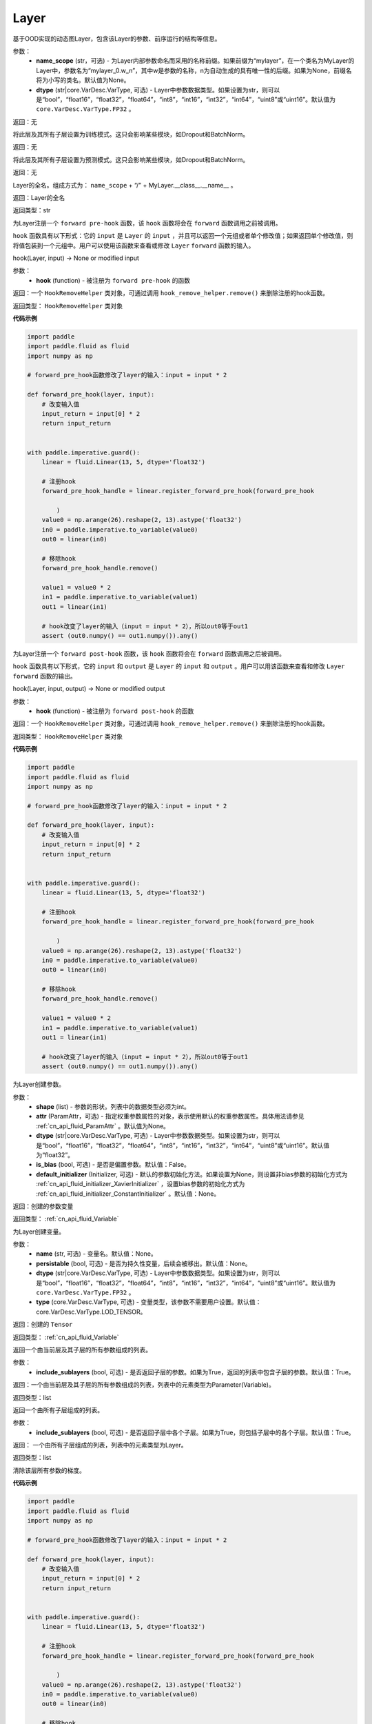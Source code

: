 .. _cn_api_fluid_dygraph_Layer:

Layer
-------------------------------

.. py:class:: paddle.fluid.dygraph.Layer(name_scope=None, dtype=core.VarDesc.VarType.FP32)




基于OOD实现的动态图Layer，包含该Layer的参数、前序运行的结构等信息。

参数：
    - **name_scope** (str，可选) - 为Layer内部参数命名而采用的名称前缀。如果前缀为“mylayer”，在一个类名为MyLayer的Layer中，参数名为“mylayer_0.w_n”，其中w是参数的名称，n为自动生成的具有唯一性的后缀。如果为None，前缀名将为小写的类名。默认值为None。
    - **dtype** (str|core.VarDesc.VarType, 可选) - Layer中参数数据类型。如果设置为str，则可以是“bool”，“float16”，“float32”，“float64”，“int8”，“int16”，“int32”，“int64”，“uint8”或“uint16”。默认值为 ``core.VarDesc.VarType.FP32`` 。

返回：无

.. py:method:: train()

将此层及其所有子层设置为训练模式。这只会影响某些模块，如Dropout和BatchNorm。

返回：无

.. py:method:: eval()

将此层及其所有子层设置为预测模式。这只会影响某些模块，如Dropout和BatchNorm。

返回：无

.. py:method:: full_name()

Layer的全名。组成方式为： ``name_scope`` + “/” + MyLayer.__class__.__name__ 。

返回：Layer的全名

返回类型：str

.. py:method:: register_forward_pre_hook(hook)

为Layer注册一个 ``forward pre-hook`` 函数，该 ``hook`` 函数将会在 ``forward`` 函数调用之前被调用。

``hook`` 函数具有以下形式：它的 ``input`` 是 ``Layer`` 的 ``input`` ，并且可以返回一个元组或者单个修改值；如果返回单个修改值，则将值包装到一个元组中。用户可以使用该函数来查看或修改 ``Layer`` ``forward`` 函数的输入。

hook(Layer, input) -> None or modified input

参数：
    - **hook** (function) - 被注册为 ``forward pre-hook`` 的函数

返回：一个 ``HookRemoveHelper`` 类对象，可通过调用 ``hook_remove_helper.remove()`` 来删除注册的hook函数。

返回类型： ``HookRemoveHelper`` 类对象

**代码示例**

.. code-block:: python

    import paddle
    import paddle.fluid as fluid
    import numpy as np
    
    # forward_pre_hook函数修改了layer的输入：input = input * 2
    
    def forward_pre_hook(layer, input):
        # 改变输入值
        input_return = input[0] * 2
        return input_return
    
    
    with paddle.imperative.guard():
        linear = fluid.Linear(13, 5, dtype='float32')
    
        # 注册hook
        forward_pre_hook_handle = linear.register_forward_pre_hook(forward_pre_hook
    
            )
        value0 = np.arange(26).reshape(2, 13).astype('float32')
        in0 = paddle.imperative.to_variable(value0)
        out0 = linear(in0)
    
        # 移除hook
        forward_pre_hook_handle.remove()
    
        value1 = value0 * 2
        in1 = paddle.imperative.to_variable(value1)
        out1 = linear(in1)
    
        # hook改变了layer的输入（input = input * 2），所以out0等于out1
        assert (out0.numpy() == out1.numpy()).any()

.. py:method:: register_forward_post_hook(hook)

为Layer注册一个 ``forward post-hook`` 函数，该 ``hook`` 函数将会在 ``forward`` 函数调用之后被调用。

``hook`` 函数具有以下形式，它的 ``input`` 和 ``output`` 是 ``Layer`` 的 ``input`` 和 ``output`` 。用户可以用该函数来查看和修改 ``Layer`` ``forward`` 函数的输出。

hook(Layer, input, output) -> None or modified output

参数：
    - **hook** (function) - 被注册为 ``forward post-hook`` 的函数

返回：一个 ``HookRemoveHelper`` 类对象，可通过调用 ``hook_remove_helper.remove()`` 来删除注册的hook函数。

返回类型： ``HookRemoveHelper`` 类对象

**代码示例**

.. code-block:: python

    import paddle
    import paddle.fluid as fluid
    import numpy as np
    
    # forward_pre_hook函数修改了layer的输入：input = input * 2
    
    def forward_pre_hook(layer, input):
        # 改变输入值
        input_return = input[0] * 2
        return input_return
    
    
    with paddle.imperative.guard():
        linear = fluid.Linear(13, 5, dtype='float32')
    
        # 注册hook
        forward_pre_hook_handle = linear.register_forward_pre_hook(forward_pre_hook
    
            )
        value0 = np.arange(26).reshape(2, 13).astype('float32')
        in0 = paddle.imperative.to_variable(value0)
        out0 = linear(in0)
    
        # 移除hook
        forward_pre_hook_handle.remove()
    
        value1 = value0 * 2
        in1 = paddle.imperative.to_variable(value1)
        out1 = linear(in1)
    
        # hook改变了layer的输入（input = input * 2），所以out0等于out1
        assert (out0.numpy() == out1.numpy()).any()

.. py:method:: create_parameter(shape, attr=None, dtype="float32", is_bias=False, default_initializer=None)

为Layer创建参数。

参数：
    - **shape** (list) - 参数的形状。列表中的数据类型必须为int。
    - **attr** (ParamAttr，可选) - 指定权重参数属性的对象，表示使用默认的权重参数属性。具体用法请参见 :ref:`cn_api_fluid_ParamAttr` 。默认值为None。
    - **dtype** (str|core.VarDesc.VarType, 可选) - Layer中参数数据类型。如果设置为str，则可以是“bool”，“float16”，“float32”，“float64”，“int8”，“int16”，“int32”，“int64”，“uint8”或“uint16”。默认值为“float32”。
    - **is_bias** (bool, 可选) - 是否是偏置参数。默认值：False。
    - **default_initializer** (Initializer, 可选) - 默认的参数初始化方法。如果设置为None，则设置非bias参数的初始化方式为 :ref:`cn_api_fluid_initializer_XavierInitializer` ，设置bias参数的初始化方式为 :ref:`cn_api_fluid_initializer_ConstantInitializer` 。默认值：None。

返回：创建的参数变量

返回类型： :ref:`cn_api_fluid_Variable`

.. py:method:: create_variable(name=None, persistable=None, dtype=None, type=VarType.LOD_TENSOR)

为Layer创建变量。

参数：
    - **name** (str, 可选) - 变量名。默认值：None。
    - **persistable** (bool, 可选) - 是否为持久性变量，后续会被移出。默认值：None。
    - **dtype** (str|core.VarDesc.VarType, 可选) - Layer中参数数据类型。如果设置为str，则可以是“bool”，“float16”，“float32”，“float64”，“int8”，“int16”，“int32”，“int64”，“uint8”或“uint16”。默认值为 ``core.VarDesc.VarType.FP32`` 。
    - **type** (core.VarDesc.VarType, 可选) - 变量类型，该参数不需要用户设置。默认值：core.VarDesc.VarType.LOD_TENSOR。

返回：创建的 ``Tensor`` 

返回类型： :ref:`cn_api_fluid_Variable`

.. py:method:: parameters(include_sublayers=True)

返回一个由当前层及其子层的所有参数组成的列表。

参数：
    - **include_sublayers** (bool, 可选) - 是否返回子层的参数。如果为True，返回的列表中包含子层的参数。默认值：True。

返回：一个由当前层及其子层的所有参数组成的列表，列表中的元素类型为Parameter(Variable)。

返回类型：list

.. py:method:: sublayers(include_sublayers=True)

返回一个由所有子层组成的列表。

参数：
    - **include_sublayers** (bool, 可选) - 是否返回子层中各个子层。如果为True，则包括子层中的各个子层。默认值：True。

返回： 一个由所有子层组成的列表，列表中的元素类型为Layer。

返回类型：list

.. py:method:: clear_gradients()

清除该层所有参数的梯度。

**代码示例**

.. code-block:: python

    import paddle
    import paddle.fluid as fluid
    import numpy as np
    
    # forward_pre_hook函数修改了layer的输入：input = input * 2
    
    def forward_pre_hook(layer, input):
        # 改变输入值
        input_return = input[0] * 2
        return input_return
    
    
    with paddle.imperative.guard():
        linear = fluid.Linear(13, 5, dtype='float32')
    
        # 注册hook
        forward_pre_hook_handle = linear.register_forward_pre_hook(forward_pre_hook
    
            )
        value0 = np.arange(26).reshape(2, 13).astype('float32')
        in0 = paddle.imperative.to_variable(value0)
        out0 = linear(in0)
    
        # 移除hook
        forward_pre_hook_handle.remove()
    
        value1 = value0 * 2
        in1 = paddle.imperative.to_variable(value1)
        out1 = linear(in1)
    
        # hook改变了layer的输入（input = input * 2），所以out0等于out1
        assert (out0.numpy() == out1.numpy()).any()

.. py:method:: named_parameters(prefix='', include_sublayers=True)

返回层中所有参数的迭代器，生成名称和参数的元组。

参数：
    - **prefix** (str, 可选) - 在所有参数名称前加的前缀。默认值：''。
    - **include_sublayers** (bool, 可选) - 是否返回子层的参数。如果为True，返回的列表中包含子层的参数。默认值：True。

返回：产出名称和参数的元组的迭代器。

返回类型：iterator

**代码示例**

.. code-block:: python

    import paddle
    import paddle.fluid as fluid
    import numpy as np
    
    # forward_pre_hook函数修改了layer的输入：input = input * 2
    
    def forward_pre_hook(layer, input):
        # 改变输入值
        input_return = input[0] * 2
        return input_return
    
    
    with paddle.imperative.guard():
        linear = fluid.Linear(13, 5, dtype='float32')
    
        # 注册hook
        forward_pre_hook_handle = linear.register_forward_pre_hook(forward_pre_hook
    
            )
        value0 = np.arange(26).reshape(2, 13).astype('float32')
        in0 = paddle.imperative.to_variable(value0)
        out0 = linear(in0)
    
        # 移除hook
        forward_pre_hook_handle.remove()
    
        value1 = value0 * 2
        in1 = paddle.imperative.to_variable(value1)
        out1 = linear(in1)
    
        # hook改变了layer的输入（input = input * 2），所以out0等于out1
        assert (out0.numpy() == out1.numpy()).any()

.. py:method:: named_sublayers(prefix='', include_sublayers=True, include_self=False, layers_set=None)

返回层中所有子层上的迭代器，生成名称和子层的元组。重复的子层只产生一次。

参数：
    - **prefix** (str, 可选) - 在所有参数名称前加的前缀。默认值：''。
    - **include_sublayers** (bool, 可选) - 是否返回子层中各个子层。如果为True，则包括子层中的各个子层。默认值：True。
    - **include_self** (bool, 可选) - 是否包含该层自身。默认值：False。
    - **layers_set** (set, 可选): 记录重复子层的集合。默认值：None。

返回：产出名称和子层的元组的迭代器。

返回类型：iterator

**代码示例**

.. code-block:: python

    import paddle
    import paddle.fluid as fluid
    import numpy as np
    
    # forward_pre_hook函数修改了layer的输入：input = input * 2
    
    def forward_pre_hook(layer, input):
        # 改变输入值
        input_return = input[0] * 2
        return input_return
    
    
    with paddle.imperative.guard():
        linear = fluid.Linear(13, 5, dtype='float32')
    
        # 注册hook
        forward_pre_hook_handle = linear.register_forward_pre_hook(forward_pre_hook
    
            )
        value0 = np.arange(26).reshape(2, 13).astype('float32')
        in0 = paddle.imperative.to_variable(value0)
        out0 = linear(in0)
    
        # 移除hook
        forward_pre_hook_handle.remove()
    
        value1 = value0 * 2
        in1 = paddle.imperative.to_variable(value1)
        out1 = linear(in1)
    
        # hook改变了layer的输入（input = input * 2），所以out0等于out1
        assert (out0.numpy() == out1.numpy()).any()

.. py:method:: forward(*inputs, **kwargs)

定义每次调用时执行的计算。应该被所有子类覆盖。

参数：
    - **\*inputs** (tuple) - 解包后的tuple参数。
    - **\*\*kwargs** (dict) - 解包后的dict参数。

.. py:method:: add_sublayer(name, sublayer)

添加子层实例。可以通过self.name访问该sublayer。

参数：
    - **name** (str) - 子层名。
    - **sublayer** (Layer) - Layer实例。

返回：添加的子层

返回类型：Layer

.. py:method:: add_parameter(name, parameter)

添加参数实例。可以通过self.name访问该parameter。

参数：
    - **name** (str) - 参数名。
    - **parameter** (Parameter) - Parameter实例。

返回：传入的参数实例

返回类型：Parameter( :ref:`cn_api_fluid_Variable` )

.. py:method:: state_dict(destination=None, include_sublayers=True)

获取当前层及其子层的所有参数。并将所有参数存放在dict结构中。

参数：
    - **destination** (dict, 可选) - 如果提供 ``destination`` ，则所有参数都将存放在 ``destination`` 中。 默认值：None。
    - **include_sublayers** (bool, 可选) - 如果设置为True，则包括子层的参数。默认值：True。

返回：包含所有参数的dict

返回类型：dict

**代码示例**

.. code-block:: python

    import paddle
    import paddle.fluid as fluid
    import numpy as np
    
    # forward_pre_hook函数修改了layer的输入：input = input * 2
    
    def forward_pre_hook(layer, input):
        # 改变输入值
        input_return = input[0] * 2
        return input_return
    
    
    with paddle.imperative.guard():
        linear = fluid.Linear(13, 5, dtype='float32')
    
        # 注册hook
        forward_pre_hook_handle = linear.register_forward_pre_hook(forward_pre_hook
    
            )
        value0 = np.arange(26).reshape(2, 13).astype('float32')
        in0 = paddle.imperative.to_variable(value0)
        out0 = linear(in0)
    
        # 移除hook
        forward_pre_hook_handle.remove()
    
        value1 = value0 * 2
        in1 = paddle.imperative.to_variable(value1)
        out1 = linear(in1)
    
        # hook改变了layer的输入（input = input * 2），所以out0等于out1
        assert (out0.numpy() == out1.numpy()).any()

.. py:method:: set_dict(stat_dict, include_sublayers=True)

根据传入的 ``stat_dict`` 设置参数。 所有参数将由 ``stat_dict`` 中的 ``Tensor`` 设置。

参数：
    - **state_dict** (dict) - 包含所有参数的dict。
    - **include_sublayers** (bool, 可选) - 如果设置为True，则还包括子层的参数。 默认值：True。

返回：None

**代码示例**

.. code-block:: python

    import paddle
    import paddle.fluid as fluid
    import numpy as np
    
    # forward_pre_hook函数修改了layer的输入：input = input * 2
    
    def forward_pre_hook(layer, input):
        # 改变输入值
        input_return = input[0] * 2
        return input_return
    
    
    with paddle.imperative.guard():
        linear = fluid.Linear(13, 5, dtype='float32')
    
        # 注册hook
        forward_pre_hook_handle = linear.register_forward_pre_hook(forward_pre_hook
    
            )
        value0 = np.arange(26).reshape(2, 13).astype('float32')
        in0 = paddle.imperative.to_variable(value0)
        out0 = linear(in0)
    
        # 移除hook
        forward_pre_hook_handle.remove()
    
        value1 = value0 * 2
        in1 = paddle.imperative.to_variable(value1)
        out1 = linear(in1)
    
        # hook改变了layer的输入（input = input * 2），所以out0等于out1
        assert (out0.numpy() == out1.numpy()).any()

.. py:method:: load_dict(stat_dict, include_sublayers=True)

.. warning::
    该函数将被弃用。请使用set_dict函数。

根据传入的 ``stat_dict`` 设置参数。 所有参数将由 ``stat_dict`` 中的 ``Tensor`` 设置。

参数：
    - **state_dict** (dict) - 包含所有参数的dict。
    - **include_sublayers** (bool, 可选) - 如果设置为True，则还包括子层的参数。 默认值：True。

返回：None

**代码示例**

.. code-block:: python

    import paddle
    import paddle.fluid as fluid
    import numpy as np
    
    # forward_pre_hook函数修改了layer的输入：input = input * 2
    
    def forward_pre_hook(layer, input):
        # 改变输入值
        input_return = input[0] * 2
        return input_return
    
    
    with paddle.imperative.guard():
        linear = fluid.Linear(13, 5, dtype='float32')
    
        # 注册hook
        forward_pre_hook_handle = linear.register_forward_pre_hook(forward_pre_hook
    
            )
        value0 = np.arange(26).reshape(2, 13).astype('float32')
        in0 = paddle.imperative.to_variable(value0)
        out0 = linear(in0)
    
        # 移除hook
        forward_pre_hook_handle.remove()
    
        value1 = value0 * 2
        in1 = paddle.imperative.to_variable(value1)
        out1 = linear(in1)
    
        # hook改变了layer的输入（input = input * 2），所以out0等于out1
        assert (out0.numpy() == out1.numpy()).any()

